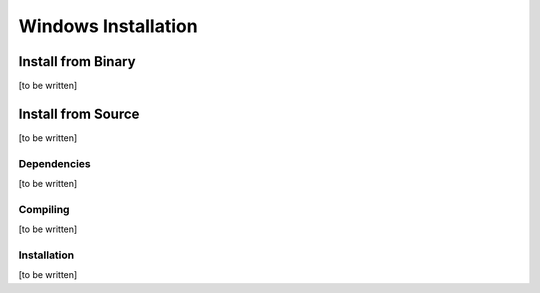 Windows Installation
====================

Install from Binary
-------------------
[to be written]

Install from Source
-------------------
[to be written]

Dependencies
~~~~~~~~~~~~
[to be written]

Compiling
~~~~~~~~~
[to be written]

Installation
~~~~~~~~~~~~
[to be written]
